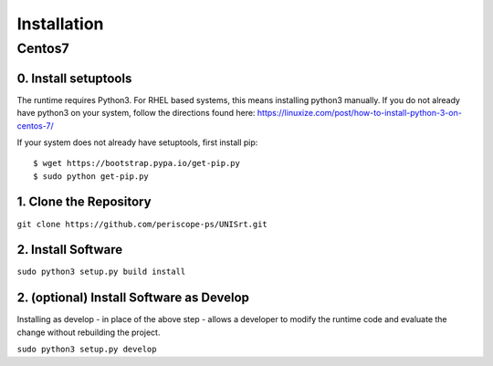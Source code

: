 ############
Installation
############

*******
Centos7
*******

0. Install setuptools
---------------------

The runtime requires Python3.  For RHEL based systems, this means installing
python3 manually.  If you do not already have python3 on your system, follow
the directions found here: https://linuxize.com/post/how-to-install-python-3-on-centos-7/

If your system does not already have setuptools, first install pip::

  $ wget https://bootstrap.pypa.io/get-pip.py
  $ sudo python get-pip.py


1. Clone the Repository
-----------------------

``git clone https://github.com/periscope-ps/UNISrt.git``

2. Install Software
-------------------

``sudo python3 setup.py build install``

2. (optional) Install Software as Develop
-----------------------------------------

Installing as develop - in place of the above step - allows a
developer to modify the runtime code and evaluate the change without
rebuilding the project.

``sudo python3 setup.py develop``
